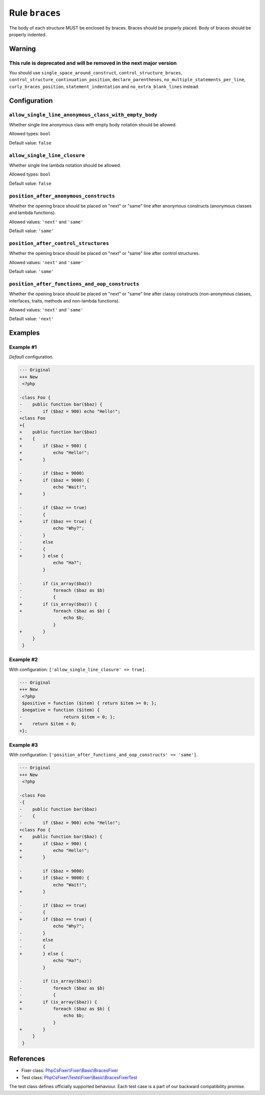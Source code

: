 ===============
Rule ``braces``
===============

The body of each structure MUST be enclosed by braces. Braces should be properly
placed. Body of braces should be properly indented.

Warning
-------

This rule is deprecated and will be removed in the next major version
~~~~~~~~~~~~~~~~~~~~~~~~~~~~~~~~~~~~~~~~~~~~~~~~~~~~~~~~~~~~~~~~~~~~~

You should use ``single_space_around_construct``, ``control_structure_braces``,
``control_structure_continuation_position``, ``declare_parentheses``,
``no_multiple_statements_per_line``, ``curly_braces_position``,
``statement_indentation`` and ``no_extra_blank_lines`` instead.

Configuration
-------------

``allow_single_line_anonymous_class_with_empty_body``
~~~~~~~~~~~~~~~~~~~~~~~~~~~~~~~~~~~~~~~~~~~~~~~~~~~~~

Whether single line anonymous class with empty body notation should be allowed.

Allowed types: ``bool``

Default value: ``false``

``allow_single_line_closure``
~~~~~~~~~~~~~~~~~~~~~~~~~~~~~

Whether single line lambda notation should be allowed.

Allowed types: ``bool``

Default value: ``false``

``position_after_anonymous_constructs``
~~~~~~~~~~~~~~~~~~~~~~~~~~~~~~~~~~~~~~~

Whether the opening brace should be placed on "next" or "same" line after
anonymous constructs (anonymous classes and lambda functions).

Allowed values: ``'next'`` and ``'same'``

Default value: ``'same'``

``position_after_control_structures``
~~~~~~~~~~~~~~~~~~~~~~~~~~~~~~~~~~~~~

Whether the opening brace should be placed on "next" or "same" line after
control structures.

Allowed values: ``'next'`` and ``'same'``

Default value: ``'same'``

``position_after_functions_and_oop_constructs``
~~~~~~~~~~~~~~~~~~~~~~~~~~~~~~~~~~~~~~~~~~~~~~~

Whether the opening brace should be placed on "next" or "same" line after classy
constructs (non-anonymous classes, interfaces, traits, methods and non-lambda
functions).

Allowed values: ``'next'`` and ``'same'``

Default value: ``'next'``

Examples
--------

Example #1
~~~~~~~~~~

*Default* configuration.

.. code-block:: diff

   --- Original
   +++ New
    <?php

   -class Foo {
   -    public function bar($baz) {
   -        if ($baz = 900) echo "Hello!";
   +class Foo
   +{
   +    public function bar($baz)
   +    {
   +        if ($baz = 900) {
   +            echo "Hello!";
   +        }

   -        if ($baz = 9000)
   +        if ($baz = 9000) {
                echo "Wait!";
   +        }

   -        if ($baz == true)
   -        {
   +        if ($baz == true) {
                echo "Why?";
   -        }
   -        else
   -        {
   +        } else {
                echo "Ha?";
            }

   -        if (is_array($baz))
   -            foreach ($baz as $b)
   -            {
   +        if (is_array($baz)) {
   +            foreach ($baz as $b) {
                    echo $b;
                }
   +        }
        }
    }

Example #2
~~~~~~~~~~

With configuration: ``['allow_single_line_closure' => true]``.

.. code-block:: diff

   --- Original
   +++ New
    <?php
    $positive = function ($item) { return $item >= 0; };
    $negative = function ($item) {
   -                return $item < 0; };
   +    return $item < 0;
   +};

Example #3
~~~~~~~~~~

With configuration: ``['position_after_functions_and_oop_constructs' => 'same']``.

.. code-block:: diff

   --- Original
   +++ New
    <?php

   -class Foo
   -{
   -    public function bar($baz)
   -    {
   -        if ($baz = 900) echo "Hello!";
   +class Foo {
   +    public function bar($baz) {
   +        if ($baz = 900) {
   +            echo "Hello!";
   +        }

   -        if ($baz = 9000)
   +        if ($baz = 9000) {
                echo "Wait!";
   +        }

   -        if ($baz == true)
   -        {
   +        if ($baz == true) {
                echo "Why?";
   -        }
   -        else
   -        {
   +        } else {
                echo "Ha?";
            }

   -        if (is_array($baz))
   -            foreach ($baz as $b)
   -            {
   +        if (is_array($baz)) {
   +            foreach ($baz as $b) {
                    echo $b;
                }
   +        }
        }
    }
References
----------

- Fixer class: `PhpCsFixer\\Fixer\\Basic\\BracesFixer <./../../../src/Fixer/Basic/BracesFixer.php>`_
- Test class: `PhpCsFixer\\Tests\\Fixer\\Basic\\BracesFixerTest <./../../../tests/Fixer/Basic/BracesFixerTest.php>`_

The test class defines officially supported behaviour. Each test case is a part of our backward compatibility promise.
